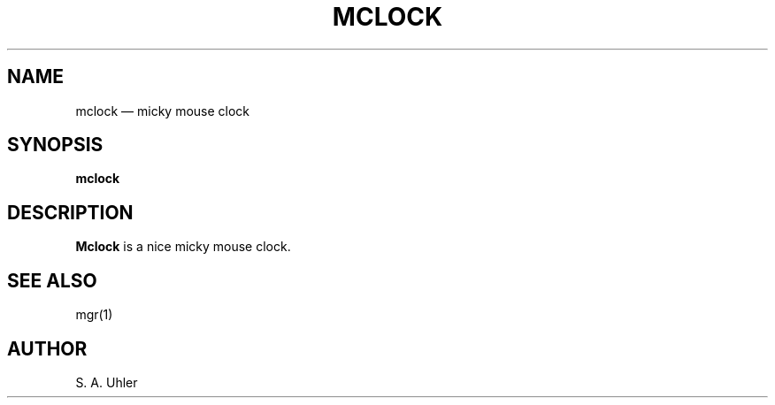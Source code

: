 .\"{{{  title
.TH MCLOCK 1
.\"}}}  
.\"{{{  name
.SH NAME
mclock \(em micky mouse clock
.\"}}}  
.\"{{{  synopsis
.SH SYNOPSIS
.B mclock
.\"}}}  
.\"{{{  description
.SH DESCRIPTION
.B Mclock
is a nice micky mouse clock.
.\"}}}  
.\"{{{  see also
.SH "SEE ALSO"
mgr(1)
.\"}}}  
.\"{{{  author
.SH AUTHOR
S. A. Uhler
.\"}}}  
